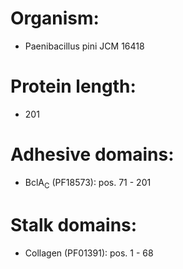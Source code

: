 * Organism:
- Paenibacillus pini JCM 16418
* Protein length:
- 201
* Adhesive domains:
- BclA_C (PF18573): pos. 71 - 201
* Stalk domains:
- Collagen (PF01391): pos. 1 - 68

